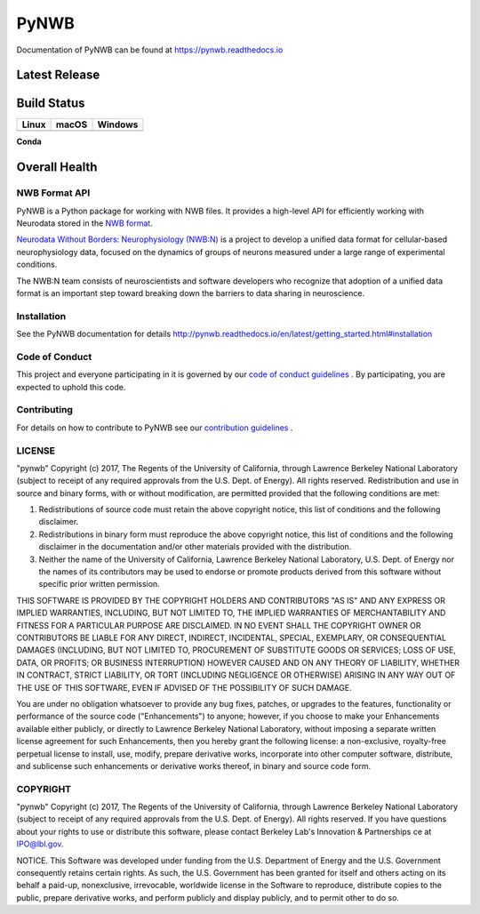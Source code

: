 =====
PyNWB
=====

Documentation of PyNWB can be found at https://pynwb.readthedocs.io

Latest Release
--------------

.. image:: https://badge.fury.io/py/pynwb.svg
     :target: https://badge.fury.io/py/pynwb

.. image:: https://anaconda.org/conda-forge/pynwb/badges/version.svg
     :target: https://anaconda.org/conda-forge/pynwb


Build Status
------------

.. table::

  +-----------------------------------------------------------------------------------------+-----------------------------------------------------------------------------------------+---------------------------------------------------------------------------------------+
  | Linux                                                                                   | macOS                                                                                   | Windows                                                                               |
  +=========================================================================================+=========================================================================================+=======================================================================================+
  | .. image:: https://circleci.com/gh/NeurodataWithoutBorders/pynwb.svg?style=shield       | .. image:: https://travis-ci.org/NeurodataWithoutBorders/pynwb.svg?branch=dev           | .. image:: https://ci.appveyor.com/api/projects/status/9y808ua44yldy5n3?svg=true      |
  |     :target: https://circleci.com/gh/NeurodataWithoutBorders/pynwb                      |     :target: https://travis-ci.org/NeurodataWithoutBorders/pynwb                        |     :target: https://ci.appveyor.com/project/NeurodataWithoutBorders/pynwb            |
  +-----------------------------------------------------------------------------------------+-----------------------------------------------------------------------------------------+---------------------------------------------------------------------------------------+


**Conda**


.. image:: https://circleci.com/gh/conda-forge/pynwb-feedstock.svg?style=shield
     :target: https://circleci.com/gh/conda-forge/pynwb-feedstocks


Overall Health
--------------

.. image:: https://codecov.io/gh/NeurodataWithoutBorders/pynwb/branch/dev/graph/badge.svg
    :target: https://codecov.io/gh/NeurodataWithoutBorders/pynwb

.. image:: https://requires.io/github/NeurodataWithoutBorders/pynwb/requirements.svg?branch=dev
     :target: https://requires.io/github/NeurodataWithoutBorders/pynwb/requirements/?branch=dev
     :alt: Requirements Status

NWB Format API
==============

PyNWB is a Python package for working with NWB files. It provides a high-level API for
efficiently working with Neurodata stored in the `NWB format <https://nwb-schema.readthedocs.io>`_.

`Neurodata Without Borders: Neurophysiology (NWB:N) <http://www.nwb.org/>`_ is a project to develop a
unified data format for cellular-based neurophysiology data, focused on the
dynamics of groups of neurons measured under a large range of experimental
conditions.

The NWB:N team consists of neuroscientists and software developers
who recognize that adoption of a unified data format is an important step toward
breaking down the barriers to data sharing in neuroscience.

Installation
============

See the PyNWB documentation for details http://pynwb.readthedocs.io/en/latest/getting_started.html#installation

Code of Conduct
===============

This project and everyone participating in it is governed by our `code of conduct guidelines <docs/CODE_OF_CONDUCT.rst>`_ . By participating, you are expected to uphold this code.

Contributing
============

For details on how to contribute to PyNWB see our `contribution guidelines <docs/CONTRIBUTING.rst>`_ .

LICENSE
=======

"pynwb" Copyright (c) 2017, The Regents of the University of California, through Lawrence Berkeley National Laboratory (subject to receipt of any required approvals from the U.S. Dept. of Energy).  All rights reserved.
Redistribution and use in source and binary forms, with or without modification, are permitted provided that the following conditions are met:

(1) Redistributions of source code must retain the above copyright notice, this list of conditions and the following disclaimer.

(2) Redistributions in binary form must reproduce the above copyright notice, this list of conditions and the following disclaimer in the documentation and/or other materials provided with the distribution.

(3) Neither the name of the University of California, Lawrence Berkeley National Laboratory, U.S. Dept. of Energy nor the names of its contributors may be used to endorse or promote products derived from this software without specific prior written permission.

THIS SOFTWARE IS PROVIDED BY THE COPYRIGHT HOLDERS AND CONTRIBUTORS "AS IS" AND ANY EXPRESS OR IMPLIED WARRANTIES, INCLUDING, BUT NOT LIMITED TO, THE IMPLIED WARRANTIES OF MERCHANTABILITY AND FITNESS FOR A PARTICULAR PURPOSE ARE DISCLAIMED. IN NO EVENT SHALL THE COPYRIGHT OWNER OR CONTRIBUTORS BE LIABLE FOR ANY DIRECT, INDIRECT, INCIDENTAL, SPECIAL, EXEMPLARY, OR CONSEQUENTIAL DAMAGES (INCLUDING, BUT NOT LIMITED TO, PROCUREMENT OF SUBSTITUTE GOODS OR SERVICES; LOSS OF USE, DATA, OR PROFITS; OR BUSINESS INTERRUPTION) HOWEVER CAUSED AND ON ANY THEORY OF LIABILITY, WHETHER IN CONTRACT, STRICT LIABILITY, OR TORT (INCLUDING NEGLIGENCE OR OTHERWISE) ARISING IN ANY WAY OUT OF THE USE OF THIS SOFTWARE, EVEN IF ADVISED OF THE POSSIBILITY OF SUCH DAMAGE.

You are under no obligation whatsoever to provide any bug fixes, patches, or upgrades to the features, functionality or performance of the source code ("Enhancements") to anyone; however, if you choose to make your Enhancements available either publicly, or directly to Lawrence Berkeley National Laboratory, without imposing a separate written license agreement for such Enhancements, then you hereby grant the following license: a  non-exclusive, royalty-free perpetual license to install, use, modify, prepare derivative works, incorporate into other computer software, distribute, and sublicense such enhancements or derivative works thereof, in binary and source code form.

COPYRIGHT
=========

"pynwb" Copyright (c) 2017, The Regents of the University of California, through Lawrence Berkeley National Laboratory (subject to receipt of any required approvals from the U.S. Dept. of Energy).  All rights reserved.
If you have questions about your rights to use or distribute this software, please contact Berkeley Lab's Innovation & Partnerships ce at  IPO@lbl.gov.

NOTICE.  This Software was developed under funding from the U.S. Department of Energy and the U.S. Government consequently retains certain rights. As such, the U.S. Government has been granted for itself and others acting on its behalf a paid-up, nonexclusive, irrevocable, worldwide license in the Software to reproduce, distribute copies to the public, prepare derivative works, and perform publicly and display publicly, and to permit other to do so.
